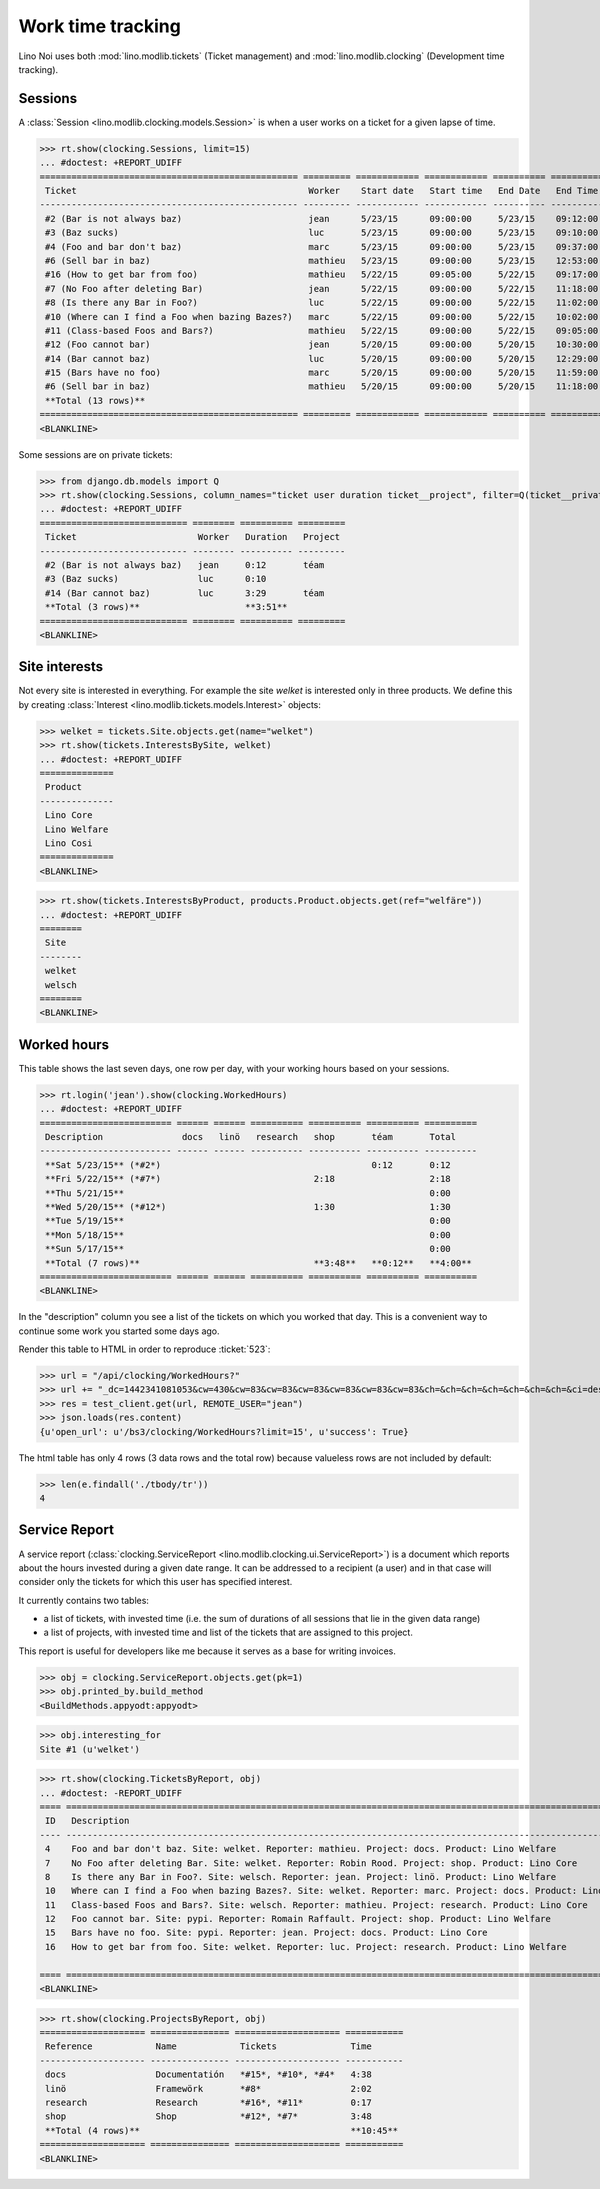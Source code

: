 .. _noi.specs.clocking:

==================
Work time tracking
==================

.. How to test only this document:

    $ python setup.py test -s tests.SpecsTests.test_clocking
    
    doctest init:

    >>> import os
    >>> os.environ['DJANGO_SETTINGS_MODULE'] = 'lino_noi.projects.team.settings.doctests'
    >>> from lino.api.doctest import *


Lino Noi uses both :mod:`lino.modlib.tickets` (Ticket management) and
:mod:`lino.modlib.clocking` (Development time tracking).

Sessions
========

A :class:`Session <lino.modlib.clocking.models.Session>` is when a
user works on a ticket for a given lapse of time.

>>> rt.show(clocking.Sessions, limit=15)
... #doctest: +REPORT_UDIFF
================================================= ========= ============ ============ ========== ========== ============ ========= ===========
 Ticket                                            Worker    Start date   Start time   End Date   End Time   Break Time   Summary   Duration
------------------------------------------------- --------- ------------ ------------ ---------- ---------- ------------ --------- -----------
 #2 (Bar is not always baz)                        jean      5/23/15      09:00:00     5/23/15    09:12:00                          0:12
 #3 (Baz sucks)                                    luc       5/23/15      09:00:00     5/23/15    09:10:00                          0:10
 #4 (Foo and bar don't baz)                        marc      5/23/15      09:00:00     5/23/15    09:37:00                          0:37
 #6 (Sell bar in baz)                              mathieu   5/23/15      09:00:00     5/23/15    12:53:00                          3:53
 #16 (How to get bar from foo)                     mathieu   5/22/15      09:05:00     5/22/15    09:17:00                          0:12
 #7 (No Foo after deleting Bar)                    jean      5/22/15      09:00:00     5/22/15    11:18:00                          2:18
 #8 (Is there any Bar in Foo?)                     luc       5/22/15      09:00:00     5/22/15    11:02:00                          2:02
 #10 (Where can I find a Foo when bazing Bazes?)   marc      5/22/15      09:00:00     5/22/15    10:02:00                          1:02
 #11 (Class-based Foos and Bars?)                  mathieu   5/22/15      09:00:00     5/22/15    09:05:00                          0:05
 #12 (Foo cannot bar)                              jean      5/20/15      09:00:00     5/20/15    10:30:00                          1:30
 #14 (Bar cannot baz)                              luc       5/20/15      09:00:00     5/20/15    12:29:00                          3:29
 #15 (Bars have no foo)                            marc      5/20/15      09:00:00     5/20/15    11:59:00                          2:59
 #6 (Sell bar in baz)                              mathieu   5/20/15      09:00:00     5/20/15    11:18:00                          2:18
 **Total (13 rows)**                                                                                                                **20:47**
================================================= ========= ============ ============ ========== ========== ============ ========= ===========
<BLANKLINE>


Some sessions are on private tickets:

>>> from django.db.models import Q
>>> rt.show(clocking.Sessions, column_names="ticket user duration ticket__project", filter=Q(ticket__private=True))
... #doctest: +REPORT_UDIFF
============================ ======== ========== =========
 Ticket                       Worker   Duration   Project
---------------------------- -------- ---------- ---------
 #2 (Bar is not always baz)   jean     0:12       téam
 #3 (Baz sucks)               luc      0:10
 #14 (Bar cannot baz)         luc      3:29       téam
 **Total (3 rows)**                    **3:51**
============================ ======== ========== =========
<BLANKLINE>


Site interests
==============

Not every site is interested in everything. For example the site
`welket` is interested only in three products. We define this by
creating :class:`Interest
<lino.modlib.tickets.models.Interest>` objects:

>>> welket = tickets.Site.objects.get(name="welket")
>>> rt.show(tickets.InterestsBySite, welket)
... #doctest: +REPORT_UDIFF
==============
 Product
--------------
 Lino Core
 Lino Welfare
 Lino Cosi
==============
<BLANKLINE>

>>> rt.show(tickets.InterestsByProduct, products.Product.objects.get(ref="welfäre"))
... #doctest: +REPORT_UDIFF
========
 Site
--------
 welket
 welsch
========
<BLANKLINE>

Worked hours
============

This table shows the last seven days, one row per day, with your
working hours based on your sessions.

>>> rt.login('jean').show(clocking.WorkedHours)
... #doctest: +REPORT_UDIFF
========================= ====== ====== ========== ========== ========== ==========
 Description               docs   linö   research   shop       téam       Total
------------------------- ------ ------ ---------- ---------- ---------- ----------
 **Sat 5/23/15** (*#2*)                                        0:12       0:12
 **Fri 5/22/15** (*#7*)                             2:18                  2:18
 **Thu 5/21/15**                                                          0:00
 **Wed 5/20/15** (*#12*)                            1:30                  1:30
 **Tue 5/19/15**                                                          0:00
 **Mon 5/18/15**                                                          0:00
 **Sun 5/17/15**                                                          0:00
 **Total (7 rows)**                                 **3:48**   **0:12**   **4:00**
========================= ====== ====== ========== ========== ========== ==========
<BLANKLINE>


In the "description" column you see a list of the tickets on which you
worked that day. This is a convenient way to continue some work you
started some days ago.

.. 
    Find the users who worked on more than one project:
    >>> for u in users.User.objects.all():
    ...     qs = tickets.Project.objects.filter(tickets_by_project__sessions_by_ticket__user=u).distinct()
    ...     if qs.count() > 1:
    ...         print u.username, "worked on", qs
    jean worked on [Project #2 (u't\xe9am'), Project #5 (u'shop')]
    luc worked on [Project #1 (u'lin\xf6'), Project #2 (u't\xe9am')]

Render this table to HTML in order to reproduce :ticket:`523`:

>>> url = "/api/clocking/WorkedHours?"
>>> url += "_dc=1442341081053&cw=430&cw=83&cw=83&cw=83&cw=83&cw=83&cw=83&ch=&ch=&ch=&ch=&ch=&ch=&ch=&ci=description&ci=vc0&ci=vc1&ci=vc2&ci=vc3&ci=vc4&ci=vc5&name=0&pv=16.05.2015&pv=23.05.2015&pv=7&an=show_as_html&sr="
>>> res = test_client.get(url, REMOTE_USER="jean")
>>> json.loads(res.content)
{u'open_url': u'/bs3/clocking/WorkedHours?limit=15', u'success': True}

.. Also interesting:

    >>> ar = rt.login('jean')
    >>> u = ar.get_user()
    >>> ar = clocking.WorkedHours.request(user=u)
    >>> ar = ar.spawn(clocking.WorkedHours)
    >>> lst = list(ar)
    >>> len(lst)
    7
    >>> e = ar.table2xhtml()

The html table has only 4 rows (3 data rows and the total row) because
valueless rows are not included by default:

>>> len(e.findall('./tbody/tr'))
4




Service Report
==============

A service report (:class:`clocking.ServiceReport
<lino.modlib.clocking.ui.ServiceReport>`) is a document which reports
about the hours invested during a given date range.  It can be
addressed to a recipient (a user) and in that case will consider only
the tickets for which this user has specified interest.

It currently contains two tables:

- a list of tickets, with invested time (i.e. the sum of durations
  of all sessions that lie in the given data range)
- a list of projects, with invested time and list of the tickets that
  are assigned to this project.

This report is useful for developers like me because it serves as a
base for writing invoices.


>>> obj = clocking.ServiceReport.objects.get(pk=1)
>>> obj.printed_by.build_method
<BuildMethods.appyodt:appyodt>

>>> obj.interesting_for
Site #1 (u'welket')

>>> rt.show(clocking.TicketsByReport, obj)
... #doctest: -REPORT_UDIFF
==== ============================================================================================================== ======= ===========
 ID   Description                                                                                                    State   Time
---- -------------------------------------------------------------------------------------------------------------- ------- -----------
 4    Foo and bar don't baz. Site: welket. Reporter: mathieu. Project: docs. Product: Lino Welfare                   New     0:37
 7    No Foo after deleting Bar. Site: welket. Reporter: Robin Rood. Project: shop. Product: Lino Core               New     2:18
 8    Is there any Bar in Foo?. Site: welsch. Reporter: jean. Project: linö. Product: Lino Welfare                   New     2:02
 10   Where can I find a Foo when bazing Bazes?. Site: welket. Reporter: marc. Project: docs. Product: Lino Faggio   New     1:02
 11   Class-based Foos and Bars?. Site: welsch. Reporter: mathieu. Project: research. Product: Lino Core             New     0:05
 12   Foo cannot bar. Site: pypi. Reporter: Romain Raffault. Project: shop. Product: Lino Welfare                    New     1:30
 15   Bars have no foo. Site: pypi. Reporter: jean. Project: docs. Product: Lino Core                                New     2:59
 16   How to get bar from foo. Site: welket. Reporter: luc. Project: research. Product: Lino Welfare                 New     0:12
                                                                                                                             **10:45**
==== ============================================================================================================== ======= ===========
<BLANKLINE>


>>> rt.show(clocking.ProjectsByReport, obj)
==================== =============== ==================== ===========
 Reference            Name            Tickets              Time
-------------------- --------------- -------------------- -----------
 docs                 Documentatión   *#15*, *#10*, *#4*   4:38
 linö                 Framewörk       *#8*                 2:02
 research             Research        *#16*, *#11*         0:17
 shop                 Shop            *#12*, *#7*          3:48
 **Total (4 rows)**                                        **10:45**
==================== =============== ==================== ===========
<BLANKLINE>
